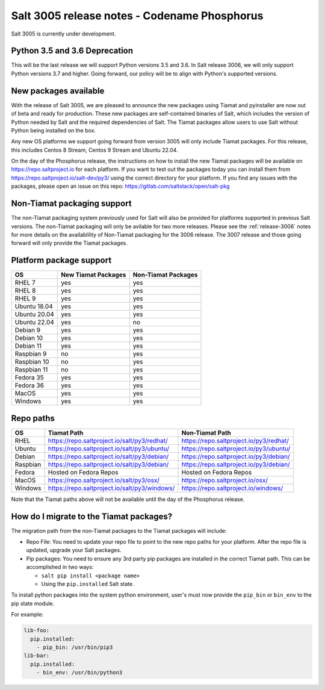 .. _release-3005:

=============================================
Salt 3005 release notes - Codename Phosphorus
=============================================

Salt 3005 is currently under development.


Python 3.5 and 3.6 Deprecation
------------------------------

This will be the last release we will support Python versions 3.5 and 3.6.
In Salt release 3006, we will only support Python versions 3.7 and higher.
Going forward, our policy will be to align with Python's supported versions.


New packages available
----------------------

With the release of Salt 3005, we are pleased to announce the
new packages using Tiamat and pyinstaller are now out of beta
and ready for production. These new packages are self-contained
binaries of Salt, which includes the version of Python needed by Salt
and the required dependencies of Salt. The Tiamat packages allow users
to use Salt without Python being installed on the box.

Any new OS platforms we support going forward from version 3005 will only
include Tiamat packages. For this release, this includes Centos 8 Stream,
Centos 9 Stream and Ubuntu 22.04.

On the day of the Phosphorus release, the instructions on how to install the
new Tiamat packages will be available on https://repo.saltproject.io for each
platform. If you want to test out the packages today you can install them
from https://repo.saltproject.io/salt-dev/py3/ using the correct directory
for your platform. If you find any issues with the packages, please open an
issue on this repo: https://gitlab.com/saltstack/open/salt-pkg


Non-Tiamat packaging support
----------------------------
The non-Tiamat packaging system previously used for Salt will also be provided
for platforms supported in previous Salt versions. The non-Tiamat packaging will
only be avilable for two more releases. Please see the :ref:`release-3006` notes for more
details on the availablility of Non-Tiamat packaging for the 3006 release.
The 3007 release and those going forward will only provide the Tiamat packages.

Platform package support
------------------------

+--------------+---------------------+---------------------+
|     OS       | New Tiamat Packages | Non-Tiamat Packages |
+==============+=====================+=====================+
| RHEL 7       |         yes         |        yes          |
+--------------+---------------------+---------------------+
| RHEL 8       |         yes         |        yes          |
+--------------+---------------------+---------------------+
| RHEL 9       |         yes         |        yes          |
+--------------+---------------------+---------------------+
| Ubuntu 18.04 |         yes         |        yes          |
+--------------+---------------------+---------------------+
| Ubuntu 20.04 |         yes         |        yes          |
+--------------+---------------------+---------------------+
| Ubuntu 22.04 |         yes         |        no           |
+--------------+---------------------+---------------------+
| Debian 9     |         yes         |        yes          |
+--------------+---------------------+---------------------+
| Debian 10    |         yes         |        yes          |
+--------------+---------------------+---------------------+
| Debian 11    |         yes         |        yes          |
+--------------+---------------------+---------------------+
| Raspbian 9   |         no          |        yes          |
+--------------+---------------------+---------------------+
| Raspbian 10  |         no          |        yes          |
+--------------+---------------------+---------------------+
| Raspbian 11  |         no          |        yes          |
+--------------+---------------------+---------------------+
| Fedora 35    |         yes         |        yes          |
+--------------+---------------------+---------------------+
| Fedora 36    |         yes         |        yes          |
+--------------+---------------------+---------------------+
| MacOS        |         yes         |        yes          |
+--------------+---------------------+---------------------+
| Windows      |         yes         |        yes          |
+--------------+---------------------+---------------------+


Repo paths
----------

+----------+-----------------------------------------------+-----------------------------------------+
|     OS   | Tiamat Path                                   | Non-Tiamat Path                         |
+==========+===============================================+=========================================+
| RHEL     | https://repo.saltproject.io/salt/py3/redhat/  | https://repo.saltproject.io/py3/redhat/ |
+----------+-----------------------------------------------+-----------------------------------------+
| Ubuntu   | https://repo.saltproject.io/salt/py3/ubuntu/  | https://repo.saltproject.io/py3/ubuntu/ |
+----------+-----------------------------------------------+-----------------------------------------+
| Debian   | https://repo.saltproject.io/salt/py3/debian/  | https://repo.saltproject.io/py3/debian/ |
+----------+-----------------------------------------------+-----------------------------------------+
| Raspbian | https://repo.saltproject.io/salt/py3/debian/  | https://repo.saltproject.io/py3/debian/ |
+----------+-----------------------------------------------+-----------------------------------------+
| Fedora   | Hosted on Fedora Repos                        | Hosted on Fedora Repos                  |
+----------+-----------------------------------------------+-----------------------------------------+
| MacOS    | https://repo.saltproject.io/salt/py3/osx/     | https://repo.saltproject.io/osx/        |
+----------+-----------------------------------------------+-----------------------------------------+
| Windows  | https://repo.saltproject.io/salt/py3/windows/ |  https://repo.saltproject.io/windows/   |
+----------+-----------------------------------------------+-----------------------------------------+

Note that the Tiamat paths above will not be available until the day of the Phosphorus release.


How do I migrate to the Tiamat packages?
----------------------------------------
The migration path from the non-Tiamat packages to the Tiamat packages will include:

* Repo File: You need to update your repo file to point to the new repo paths for your platform. After the repo
  file is updated, upgrade your Salt packages.
* Pip packages: You need to ensure any 3rd party pip packages are installed in the correct Tiamat path.
  This can be accomplished in two ways:

  * ``salt pip install <package name>``
  * Using the ``pip.installed`` Salt state.

To install python packages into the system python environment, user's must now provide the ``pip_bin`` or ``bin_env`` to the pip state module.

For example:

.. code-block:: yaml

    lib-foo:
      pip.installed:
        - pip_bin: /usr/bin/pip3
    lib-bar:
      pip.installed:
        - bin_env: /usr/bin/python3
